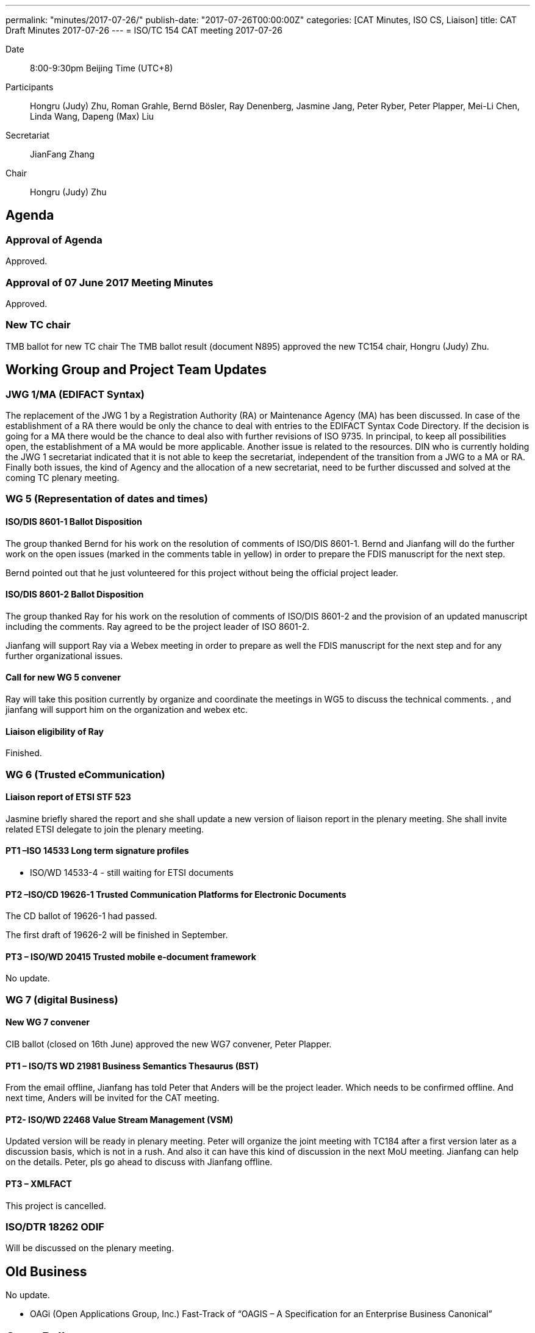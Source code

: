---
permalink: "minutes/2017-07-26/"
publish-date: "2017-07-26T00:00:00Z"
categories:  [CAT Minutes, ISO CS, Liaison]
title: CAT Draft Minutes 2017-07-26
---
= ISO/TC 154 CAT meeting 2017-07-26

Date::
8:00-9:30pm Beijing Time (UTC+8)

Participants::
Hongru (Judy) Zhu, Roman Grahle, Bernd Bösler, Ray Denenberg, Jasmine Jang, Peter Ryber, Peter Plapper, Mei-Li Chen, Linda Wang, Dapeng (Max) Liu

Secretariat::
JianFang Zhang

Chair::
Hongru (Judy) Zhu

== Agenda

=== Approval of Agenda

Approved.

=== Approval of 07 June 2017 Meeting Minutes

Approved.


=== New TC chair

TMB ballot for new TC chair
The TMB ballot result (document N895) approved the new TC154 chair, Hongru (Judy) Zhu.

== Working Group and Project Team Updates

=== JWG 1/MA (EDIFACT Syntax)

The replacement of the JWG 1 by a Registration Authority (RA) or Maintenance Agency (MA) has been discussed. In case of the establishment of a RA there would be only the chance to deal with entries to the EDIFACT Syntax Code Directory. If the decision is going for a MA there would be the chance to deal also with further revisions of ISO 9735. In principal, to keep all possibilities open, the establishment of a MA would be more applicable. Another issue is related to the resources. DIN who is currently holding the JWG 1 secretariat indicated that it is not able to keep the secretariat, independent of the transition from a JWG to a MA or RA. Finally both issues, the kind of Agency and the allocation of a new secretariat, need to be further discussed and solved at the coming TC plenary meeting.

=== WG 5 (Representation of dates and times)

==== ISO/DIS 8601-1 Ballot Disposition

The group thanked Bernd for his work on the resolution of comments of ISO/DIS 8601-1. Bernd and Jianfang will do the further work on the open issues (marked in the comments table in yellow) in order to prepare the FDIS manuscript for the next step.

Bernd pointed out that he just volunteered for this project without being the official project leader.

==== ISO/DIS 8601-2 Ballot Disposition

The group thanked Ray for his work on the resolution of comments of ISO/DIS 8601-2 and the provision of an updated manuscript including the comments. Ray agreed to be the project leader of ISO 8601-2.

Jianfang will support Ray via a Webex meeting in order to prepare as well the FDIS manuscript for the next step and for any further organizational issues.

==== Call for new WG 5 convener

Ray will take this position currently by organize and coordinate the meetings in WG5 to discuss the technical comments. , and jianfang will support him on the organization and webex etc.

==== Liaison eligibility of Ray

Finished.

=== WG 6 (Trusted eCommunication)

==== Liaison report of ETSI STF 523

Jasmine briefly shared the report and she shall update a new version of liaison report in the plenary meeting. She shall invite related ETSI delegate to join the plenary meeting.

==== PT1 –ISO 14533 Long term signature profiles

* ISO/WD 14533-4 - still waiting for ETSI documents

==== PT2 –ISO/CD 19626-1 Trusted Communication Platforms for Electronic Documents

The CD ballot of 19626-1 had passed.

The first draft of 19626-2 will be finished in September.

==== PT3 – ISO/WD 20415 Trusted mobile e-document framework

No update.

=== WG 7 (digital Business)

==== New WG 7 convener

CIB ballot (closed on 16th June) approved the new WG7 convener, Peter
Plapper.

==== PT1 – ISO/TS WD 21981 Business Semantics Thesaurus (BST)

From the email offline, Jianfang has told Peter that Anders will be the project leader. Which needs to be confirmed offline. And next time, Anders will be invited for the CAT meeting.

==== PT2- ISO/WD 22468 Value Stream Management (VSM)

Updated version will be ready in plenary meeting. Peter will organize the joint meeting with TC184 after a first version later as a discussion basis, which is not in a rush. And also it can have this kind of discussion in the next MoU meeting. Jianfang can help on the details. Peter, pls go ahead to discuss with Jianfang offline.

==== PT3 – XMLFACT

This project is cancelled.

=== ISO/DTR 18262 ODIF

Will be discussed on the plenary meeting.


== Old Business

No update.

* OAGi (Open Applications Group, Inc.) Fast-Track of "`OAGIS – A Specification for an Enterprise Business Canonical`"

== Open Ballots

No discussion.

* Systematic Reviews:
** Guidance on ISO Systematic Review Process;
ISO 14533-2:2012 start at 2017-07-15
** ISO/CD 19626-1 ballot close at 2017-07-21


== Other Business

=== New working group proposal

Max from Alibaba Group presented a new working group proposal of logistics data elements and process.

Conclusion: it is required further clarification with other TC, and then temporarily TC 154 will only form an ad hoc group to discuss the object and scope in detail and analyse the standardization gaps compared with other ISO TCs and other organizations.

Herein, the interested and related people like Jasmine, Ray, Bernd and other interested experts may join the further discussion offline. Alibaba will send emails to related people to have a further discussion, and new status is expected to bring back on next Sept meeting.

=== CAT or CAG

Still CAT shall be used.

=== TC154 new public website

Based on the discussion, a specific TC 154 web site is required, and it needs Henry and Jianfang’s help to set up this website, which was said by Henry before in the email, so when Henry came back from vacation, jianfang pls ask for henry’s help on this.

And as for the contents of the website, Jianfang needs to ask for a participation to try to organize a communication group from the members to support the website contents, to see how many people can contribute, if not many, then we will try to set up one in a simple way by just show the basic TC154 introduction, CAT meeting agenda and minutes etc..

=== Agenda of Virtual plenary meeting

Date: 2017-10-27, starting at 16:00, end at 20:00 (UTC +8:00)

No comments on the current agenda, later, the Agenda will be shared after the
meeting. Any suggestions and comments can be further discussed.



== Next Meeting

6 September 2017, starting at 8:00pm (UTC +8:00)
